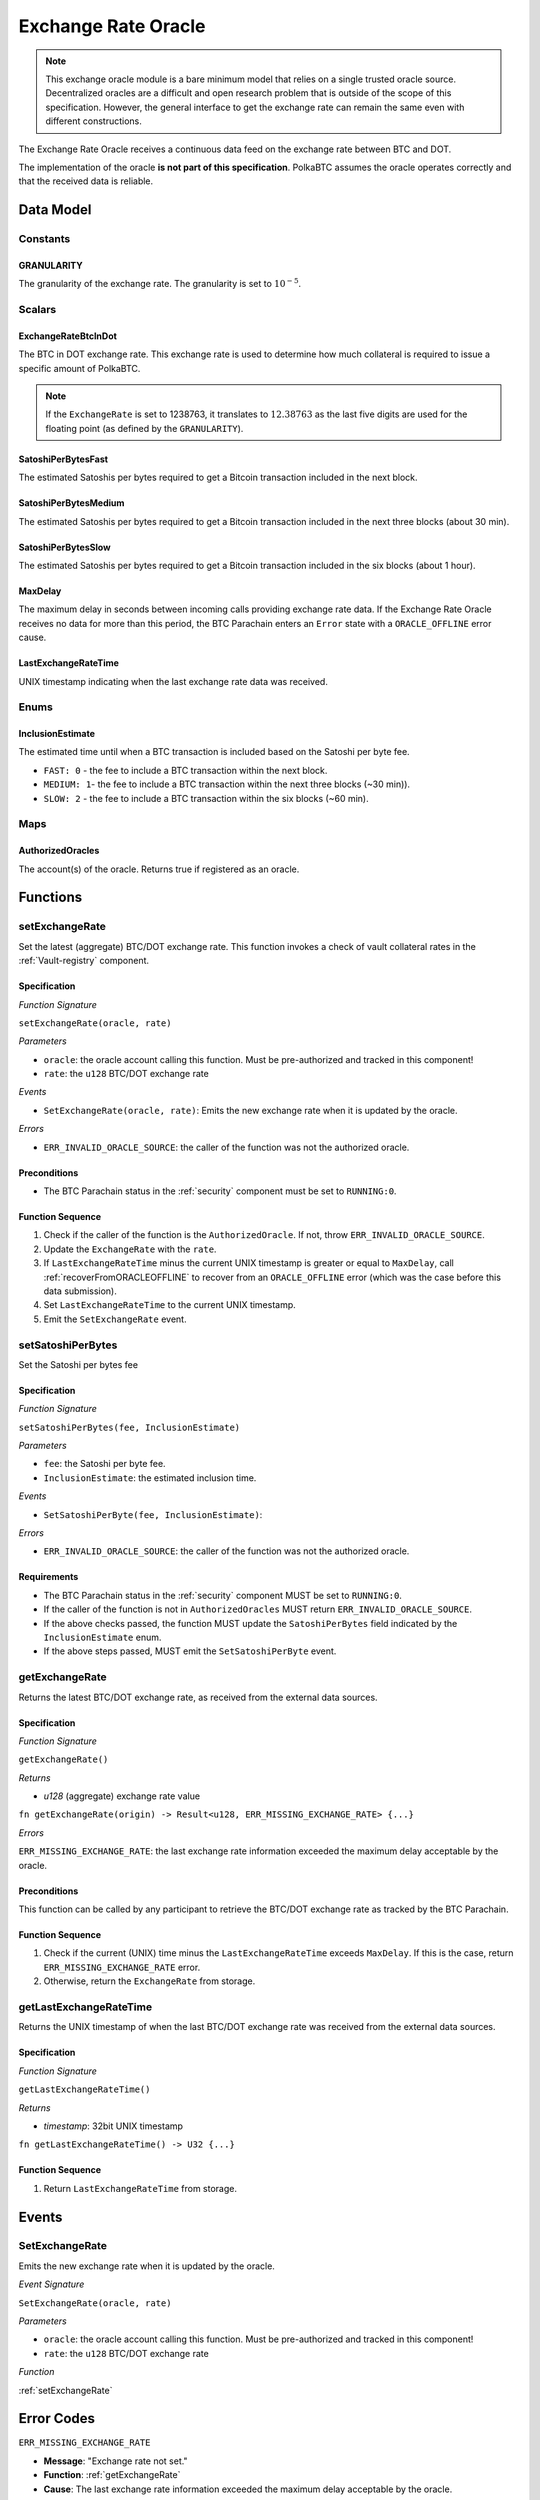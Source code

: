 .. _oracle:

Exchange Rate Oracle
====================

.. note:: This exchange oracle module is a bare minimum model that relies on a single trusted oracle source. Decentralized oracles are a difficult and open research problem that is outside of the scope of this specification. However, the general interface to get the exchange rate can remain the same even with different constructions.


The Exchange Rate Oracle receives a continuous data feed on the exchange rate between BTC and DOT.

The implementation of the oracle **is not part of this specification**. PolkaBTC assumes the oracle operates correctly and that the received data is reliable. 


Data Model
~~~~~~~~~~

Constants
---------

GRANULARITY
...........

The granularity of the exchange rate. The granularity is set to :math:`10^{-5}`.

.. *Substrate* ::

  GRANULARITY: u128 = 5;


Scalars
-------

ExchangeRateBtcInDot
....................

The BTC in DOT exchange rate. This exchange rate is used to determine how much collateral is required to issue a specific amount of PolkaBTC. 

.. note:: If the ``ExchangeRate`` is set to 1238763, it translates to :math:`12.38763` as the last five digits are used for the floating point (as defined by the ``GRANULARITY``).


.. *Substrate* ::

    ExchangeRateBtcInDot: u128;

SatoshiPerBytesFast
...................

The estimated Satoshis per bytes required to get a Bitcoin transaction included in the next block.

.. *Substrate* ::

    SatoshiPerBytesFast: u32;

SatoshiPerBytesMedium
.....................

The estimated Satoshis per bytes required to get a Bitcoin transaction included in the next three blocks (about 30 min).

.. *Substrate* ::

    SatoshiPerBytesMedium: u32;

SatoshiPerBytesSlow
...................

The estimated Satoshis per bytes required to get a Bitcoin transaction included in the six blocks (about 1 hour).

.. *Substrate* ::

    SatoshiPerBytesSlow: u32;

MaxDelay
........

The maximum delay in seconds between incoming calls providing exchange rate data. If the Exchange Rate Oracle receives no data for more than this period, the BTC Parachain enters an ``Error`` state with a ``ORACLE_OFFLINE`` error cause.

.. *Substrate* ::

  MaxDelay: U128;


LastExchangeRateTime
....................

UNIX timestamp indicating when the last exchange rate data was received. 


.. *Substrate* ::

  LastExchangeRateTime: U32;

Enums
-----

InclusionEstimate
.................

The estimated time until when a BTC transaction is included based on the Satoshi per byte fee.

* ``FAST: 0`` - the fee to include a BTC transaction within the next block.

* ``MEDIUM: 1``- the fee to include a BTC transaction within the next three blocks (~30 min)).

* ``SLOW: 2`` - the fee to include a BTC transaction within the six blocks  (~60 min).

Maps
----

AuthorizedOracles
.................

The account(s) of the oracle. Returns true if registered as an oracle.

.. *Substrate* ::

  AuthorizedOracle: map AccountId => bool;


Functions
~~~~~~~~~

.. _setExchangeRate:

setExchangeRate
---------------

Set the latest (aggregate) BTC/DOT exchange rate. This function invokes a check of vault collateral rates in the :ref:`Vault-registry` component.

Specification
.............

*Function Signature*

``setExchangeRate(oracle, rate)``

*Parameters*

* ``oracle``: the oracle account calling this function. Must be pre-authorized and tracked in this component!
* ``rate``: the ``u128`` BTC/DOT exchange rate


*Events*

* ``SetExchangeRate(oracle, rate)``: Emits the new exchange rate when it is updated by the oracle.

*Errors*

* ``ERR_INVALID_ORACLE_SOURCE``: the caller of the function was not the authorized oracle. 


Preconditions
.............
 
* The BTC Parachain status in the :ref:`security` component must be set to ``RUNNING:0``.

Function Sequence
.................

1. Check if the caller of the function is the ``AuthorizedOracle``. If not, throw ``ERR_INVALID_ORACLE_SOURCE``.
2. Update the ``ExchangeRate`` with the ``rate``.
3. If ``LastExchangeRateTime`` minus the current UNIX timestamp is greater or equal to ``MaxDelay``, call :ref:`recoverFromORACLEOFFLINE` to recover from an ``ORACLE_OFFLINE`` error (which was the case before this data submission).
4. Set ``LastExchangeRateTime`` to the current UNIX timestamp.
5. Emit the ``SetExchangeRate`` event.

.. _setSatoshiPerBytes:

setSatoshiPerBytes
------------------

Set the Satoshi per bytes fee

Specification
.............

*Function Signature*

``setSatoshiPerBytes(fee, InclusionEstimate)``

*Parameters*

* ``fee``: the Satoshi per byte fee.
* ``InclusionEstimate``: the estimated inclusion time.

*Events*

* ``SetSatoshiPerByte(fee, InclusionEstimate)``:

*Errors*

* ``ERR_INVALID_ORACLE_SOURCE``: the caller of the function was not the authorized oracle. 


Requirements
............
 
* The BTC Parachain status in the :ref:`security` component MUST be set to ``RUNNING:0``.
* If the caller of the function is not in ``AuthorizedOracles`` MUST return ``ERR_INVALID_ORACLE_SOURCE``.
* If the above checks passed, the function MUST update the ``SatoshiPerBytes`` field indicated by the ``InclusionEstimate`` enum. 
* If the above steps passed, MUST emit the ``SetSatoshiPerByte`` event.

.. _getExchangeRate:

getExchangeRate
----------------


Returns the latest BTC/DOT exchange rate, as received from the external data sources.

Specification
.............

*Function Signature*

``getExchangeRate()``

*Returns*

* `u128` (aggregate) exchange rate value


.. *Substrate*

``fn getExchangeRate(origin) -> Result<u128, ERR_MISSING_EXCHANGE_RATE> {...}``

*Errors*

``ERR_MISSING_EXCHANGE_RATE``: the last exchange rate information exceeded the maximum delay acceptable by the oracle. 

Preconditions
.............
 
This function can be called by any participant to retrieve the BTC/DOT exchange rate as tracked by the BTC Parachain.

Function Sequence
.................

1. Check if the current (UNIX) time minus the ``LastExchangeRateTime`` exceeds ``MaxDelay``. If this is the case, return ``ERR_MISSING_EXCHANGE_RATE`` error. 

2. Otherwise, return the ``ExchangeRate`` from storage.



.. _getLastExchangeRateTime:

getLastExchangeRateTime
------------------------


Returns the UNIX timestamp of when the last BTC/DOT exchange rate was received from the external data sources.

Specification
.............

*Function Signature*

``getLastExchangeRateTime()``

*Returns*

* `timestamp`: 32bit UNIX timestamp


.. *Substrate*

``fn getLastExchangeRateTime() -> U32 {...}``


Function Sequence
.................

1. Return ``LastExchangeRateTime`` from storage.


Events
~~~~~~~~~~~~

SetExchangeRate
----------------

Emits the new exchange rate when it is updated by the oracle.

*Event Signature*

``SetExchangeRate(oracle, rate)`` 

*Parameters*

* ``oracle``: the oracle account calling this function. Must be pre-authorized and tracked in this component!
* ``rate``: the ``u128`` BTC/DOT exchange rate

*Function*

:ref:`setExchangeRate`

.. *Substrate* ::

    SetExchangeRate(AccountId, u128);

Error Codes
~~~~~~~~~~~~

``ERR_MISSING_EXCHANGE_RATE``

* **Message**: "Exchange rate not set."
* **Function**: :ref:`getExchangeRate` 
* **Cause**: The last exchange rate information exceeded the maximum delay acceptable by the oracle. 



``ERR_INVALID_ORACLE_SOURCE``

* **Message**: "Invalid oracle account."
* **Function**: :ref:`setExchangeRate` 
* **Cause**: The caller of the function was not the authorized oracle. 

.. todo:: Halt PolkaBTC if the exchange rate oracle fails: liveness failure if no more data is incoming, as well as safety failure if the Governance Mechanism flags incorrect exchange rates.
